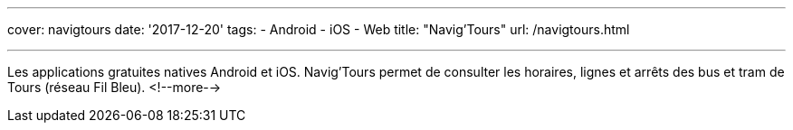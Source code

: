 ---
cover: navigtours
date: '2017-12-20'
tags:
- Android
- iOS
- Web
title: "Navig'Tours"
url: /navigtours.html

---

Les applications gratuites natives Android et iOS. Navig'Tours permet de consulter les horaires,
lignes et arrêts des bus et tram de Tours (réseau Fil Bleu).
<!--more-->